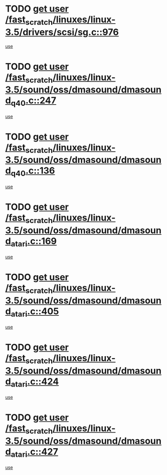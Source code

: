 * TODO [[view:/fast_scratch/linuxes/linux-3.5/drivers/scsi/sg.c::face=ovl-face1::linb=976::colb=11::cole=19][get user /fast_scratch/linuxes/linux-3.5/drivers/scsi/sg.c::976]]
[[view:/fast_scratch/linuxes/linux-3.5/drivers/scsi/sg.c::face=ovl-face2::linb=979::colb=23::cole=26][use]]
* TODO [[view:/fast_scratch/linuxes/linux-3.5/sound/oss/dmasound/dmasound_q40.c::face=ovl-face1::linb=247::colb=8::cole=16][get user /fast_scratch/linuxes/linux-3.5/sound/oss/dmasound/dmasound_q40.c::247]]
[[view:/fast_scratch/linuxes/linux-3.5/sound/oss/dmasound/dmasound_q40.c::face=ovl-face2::linb=249::colb=24::cole=25][use]]
* TODO [[view:/fast_scratch/linuxes/linux-3.5/sound/oss/dmasound/dmasound_q40.c::face=ovl-face1::linb=136::colb=7::cole=15][get user /fast_scratch/linuxes/linux-3.5/sound/oss/dmasound/dmasound_q40.c::136]]
[[view:/fast_scratch/linuxes/linux-3.5/sound/oss/dmasound/dmasound_q40.c::face=ovl-face2::linb=138::colb=16::cole=17][use]]
* TODO [[view:/fast_scratch/linuxes/linux-3.5/sound/oss/dmasound/dmasound_atari.c::face=ovl-face1::linb=169::colb=6::cole=14][get user /fast_scratch/linuxes/linux-3.5/sound/oss/dmasound/dmasound_atari.c::169]]
[[view:/fast_scratch/linuxes/linux-3.5/sound/oss/dmasound/dmasound_atari.c::face=ovl-face2::linb=171::colb=15::cole=19][use]]
* TODO [[view:/fast_scratch/linuxes/linux-3.5/sound/oss/dmasound/dmasound_atari.c::face=ovl-face1::linb=405::colb=8::cole=16][get user /fast_scratch/linuxes/linux-3.5/sound/oss/dmasound/dmasound_atari.c::405]]
[[view:/fast_scratch/linuxes/linux-3.5/sound/oss/dmasound/dmasound_atari.c::face=ovl-face2::linb=407::colb=17::cole=18][use]]
* TODO [[view:/fast_scratch/linuxes/linux-3.5/sound/oss/dmasound/dmasound_atari.c::face=ovl-face1::linb=424::colb=8::cole=16][get user /fast_scratch/linuxes/linux-3.5/sound/oss/dmasound/dmasound_atari.c::424]]
[[view:/fast_scratch/linuxes/linux-3.5/sound/oss/dmasound/dmasound_atari.c::face=ovl-face2::linb=426::colb=17::cole=18][use]]
* TODO [[view:/fast_scratch/linuxes/linux-3.5/sound/oss/dmasound/dmasound_atari.c::face=ovl-face1::linb=427::colb=8::cole=16][get user /fast_scratch/linuxes/linux-3.5/sound/oss/dmasound/dmasound_atari.c::427]]
[[view:/fast_scratch/linuxes/linux-3.5/sound/oss/dmasound/dmasound_atari.c::face=ovl-face2::linb=429::colb=18::cole=19][use]]
